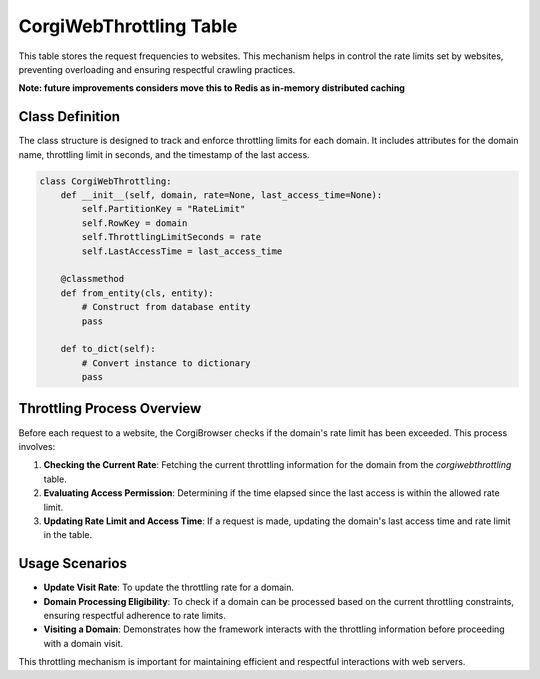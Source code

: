 CorgiWebThrottling Table
================================

This table stores the request frequencies to websites. This mechanism helps in control the rate limits set by websites, preventing overloading and ensuring respectful crawling practices.

**Note: future improvements considers move this to Redis as in-memory distributed caching**

Class Definition
----------------

The class structure is designed to track and enforce throttling limits for each domain. It includes attributes for the domain name, throttling limit in seconds, and the timestamp of the last access.

.. code-block:: python

    class CorgiWebThrottling:
        def __init__(self, domain, rate=None, last_access_time=None):
            self.PartitionKey = "RateLimit"
            self.RowKey = domain
            self.ThrottlingLimitSeconds = rate
            self.LastAccessTime = last_access_time

        @classmethod
        def from_entity(cls, entity):
            # Construct from database entity
            pass

        def to_dict(self):
            # Convert instance to dictionary
            pass

Throttling Process Overview
---------------------------

Before each request to a website, the CorgiBrowser checks if the domain's rate limit has been exceeded. This process involves:

1. **Checking the Current Rate**: Fetching the current throttling information for the domain from the `corgiwebthrottling` table.
2. **Evaluating Access Permission**: Determining if the time elapsed since the last access is within the allowed rate limit.
3. **Updating Rate Limit and Access Time**: If a request is made, updating the domain's last access time and rate limit in the table.

Usage Scenarios
---------------

- **Update Visit Rate**: To update the throttling rate for a domain.
- **Domain Processing Eligibility**: To check if a domain can be processed based on the current throttling constraints, ensuring respectful adherence to rate limits.
- **Visiting a Domain**: Demonstrates how the framework interacts with the throttling information before proceeding with a domain visit.

This throttling mechanism is important for maintaining efficient and respectful interactions with web servers.
